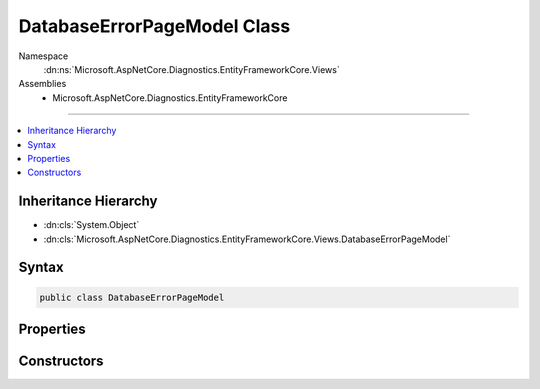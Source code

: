 

DatabaseErrorPageModel Class
============================





Namespace
    :dn:ns:`Microsoft.AspNetCore.Diagnostics.EntityFrameworkCore.Views`
Assemblies
    * Microsoft.AspNetCore.Diagnostics.EntityFrameworkCore

----

.. contents::
   :local:



Inheritance Hierarchy
---------------------


* :dn:cls:`System.Object`
* :dn:cls:`Microsoft.AspNetCore.Diagnostics.EntityFrameworkCore.Views.DatabaseErrorPageModel`








Syntax
------

.. code-block:: csharp

    public class DatabaseErrorPageModel








.. dn:class:: Microsoft.AspNetCore.Diagnostics.EntityFrameworkCore.Views.DatabaseErrorPageModel
    :hidden:

.. dn:class:: Microsoft.AspNetCore.Diagnostics.EntityFrameworkCore.Views.DatabaseErrorPageModel

Properties
----------

.. dn:class:: Microsoft.AspNetCore.Diagnostics.EntityFrameworkCore.Views.DatabaseErrorPageModel
    :noindex:
    :hidden:

    
    .. dn:property:: Microsoft.AspNetCore.Diagnostics.EntityFrameworkCore.Views.DatabaseErrorPageModel.ContextType
    
        
        :rtype: System.Type
    
        
        .. code-block:: csharp
    
            public virtual Type ContextType
            {
                get;
            }
    
    .. dn:property:: Microsoft.AspNetCore.Diagnostics.EntityFrameworkCore.Views.DatabaseErrorPageModel.DatabaseExists
    
        
        :rtype: System.Boolean
    
        
        .. code-block:: csharp
    
            public virtual bool DatabaseExists
            {
                get;
            }
    
    .. dn:property:: Microsoft.AspNetCore.Diagnostics.EntityFrameworkCore.Views.DatabaseErrorPageModel.Exception
    
        
        :rtype: System.Exception
    
        
        .. code-block:: csharp
    
            public virtual Exception Exception
            {
                get;
            }
    
    .. dn:property:: Microsoft.AspNetCore.Diagnostics.EntityFrameworkCore.Views.DatabaseErrorPageModel.Options
    
        
        :rtype: Microsoft.AspNetCore.Builder.DatabaseErrorPageOptions
    
        
        .. code-block:: csharp
    
            public virtual DatabaseErrorPageOptions Options
            {
                get;
            }
    
    .. dn:property:: Microsoft.AspNetCore.Diagnostics.EntityFrameworkCore.Views.DatabaseErrorPageModel.PendingMigrations
    
        
        :rtype: System.Collections.Generic.IEnumerable<System.Collections.Generic.IEnumerable`1>{System.String<System.String>}
    
        
        .. code-block:: csharp
    
            public virtual IEnumerable<string> PendingMigrations
            {
                get;
            }
    
    .. dn:property:: Microsoft.AspNetCore.Diagnostics.EntityFrameworkCore.Views.DatabaseErrorPageModel.PendingModelChanges
    
        
        :rtype: System.Boolean
    
        
        .. code-block:: csharp
    
            public virtual bool PendingModelChanges
            {
                get;
            }
    

Constructors
------------

.. dn:class:: Microsoft.AspNetCore.Diagnostics.EntityFrameworkCore.Views.DatabaseErrorPageModel
    :noindex:
    :hidden:

    
    .. dn:constructor:: Microsoft.AspNetCore.Diagnostics.EntityFrameworkCore.Views.DatabaseErrorPageModel.DatabaseErrorPageModel(System.Type, System.Exception, System.Boolean, System.Boolean, System.Collections.Generic.IEnumerable<System.String>, Microsoft.AspNetCore.Builder.DatabaseErrorPageOptions)
    
        
    
        
        :type contextType: System.Type
    
        
        :type exception: System.Exception
    
        
        :type databaseExists: System.Boolean
    
        
        :type pendingModelChanges: System.Boolean
    
        
        :type pendingMigrations: System.Collections.Generic.IEnumerable<System.Collections.Generic.IEnumerable`1>{System.String<System.String>}
    
        
        :type options: Microsoft.AspNetCore.Builder.DatabaseErrorPageOptions
    
        
        .. code-block:: csharp
    
            public DatabaseErrorPageModel(Type contextType, Exception exception, bool databaseExists, bool pendingModelChanges, IEnumerable<string> pendingMigrations, DatabaseErrorPageOptions options)
    


